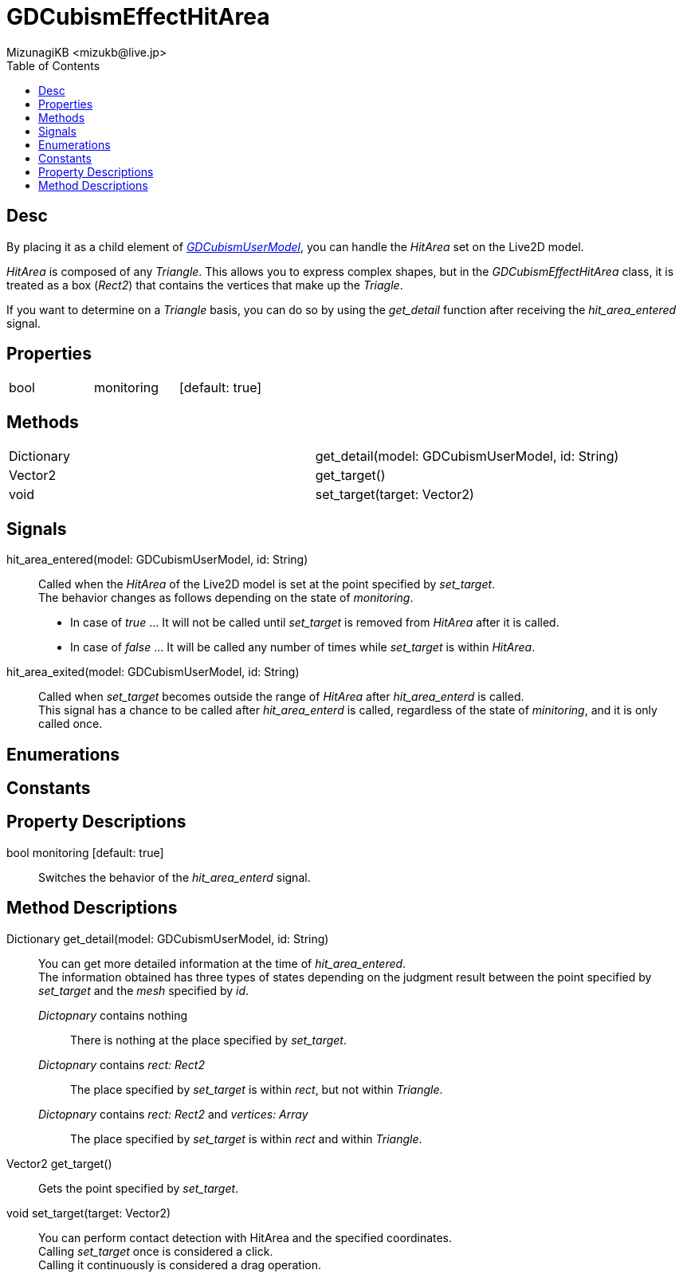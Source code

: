 = GDCubismEffectHitArea
:encoding: utf-8
:lang: en
:author: MizunagiKB <mizukb@live.jp>
:copyright: 2023 MizunagiKB
:doctype: book
:nofooter:
:toc: left
:toclevels: 3
:source-highlighter: highlight.js
:experimental:
:icons: font


== Desc

By placing it as a child element of link:API_gd_cubism_user_model.en.adoc[_GDCubismUserModel_], you can handle the _HitArea_ set on the Live2D model.

_HitArea_ is composed of any _Triangle_. This allows you to express complex shapes, but in the _GDCubismEffectHitArea_ class, it is treated as a box (_Rect2_) that contains the vertices that make up the _Triagle_.

If you want to determine on a _Triangle_ basis, you can do so by using the _get_detail_ function after receiving the _hit_area_entered_ signal.


== Properties

[cols="3",frame=none,grid=none]
|===
>|bool <|monitoring |[default: true]
|===


== Methods

[cols="2",frame=none,grid=none]
|===
>|Dictionary <|get_detail(model: GDCubismUserModel, id: String)
>|Vector2 <|get_target()
>|void <|set_target(target: Vector2)
|===


== Signals

hit_area_entered(model: GDCubismUserModel, id: String)::
Called when the _HitArea_ of the Live2D model is set at the point specified by _set_target_. +
The behavior changes as follows depending on the state of _monitoring_.
* In case of _true_ ... It will not be called until _set_target_ is removed from _HitArea_ after it is called.
* In case of _false_ ... It will be called any number of times while _set_target_ is within _HitArea_.

hit_area_exited(model: GDCubismUserModel, id: String)::
Called when _set_target_ becomes outside the range of _HitArea_ after _hit_area_enterd_ is called. +
This signal has a chance to be called after _hit_area_enterd_ is called, regardless of the state of _minitoring_, and it is only called once.


== Enumerations
== Constants
== Property Descriptions

bool monitoring [default: true]::
Switches the behavior of the _hit_area_enterd_ signal.


== Method Descriptions

Dictionary get_detail(model: GDCubismUserModel, id: String)::
You can get more detailed information at the time of _hit_area_entered_. +
The information obtained has three types of states depending on the judgment result between the point specified by _set_target_ and the _mesh_ specified by _id_.

_Dictopnary_ contains nothing:::
There is nothing at the place specified by _set_target_.

_Dictopnary_ contains _rect: Rect2_:::
The place specified by _set_target_ is within _rect_, but not within _Triangle_.

_Dictopnary_ contains _rect: Rect2_ and _vertices: Array_:::
The place specified by _set_target_ is within _rect_ and within _Triangle_.


Vector2 get_target()::
Gets the point specified by _set_target_.

void set_target(target: Vector2)::
You can perform contact detection with HitArea and the specified coordinates. +
Calling _set_target_ once is considered a click. +
Calling it continuously is considered a drag operation.
